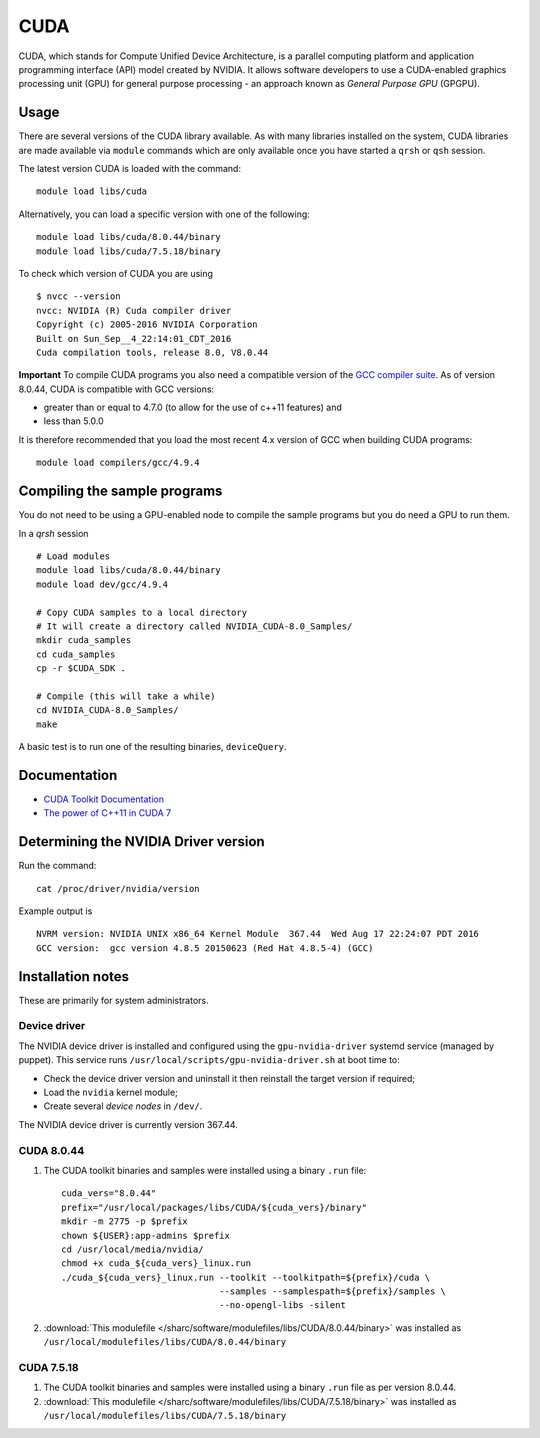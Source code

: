 .. _cuda_sharc:

CUDA
====
CUDA, which stands for Compute Unified Device Architecture, is a parallel computing platform and application programming interface (API) model created by NVIDIA. 
It allows software developers to use a CUDA-enabled graphics processing unit (GPU) for general purpose processing - an approach known as *General Purpose GPU* (GPGPU).

Usage
-----
There are several versions of the CUDA library available. As with many libraries installed on the system, CUDA libraries are made available via ``module`` commands which are only available once you have started a ``qrsh`` or ``qsh`` session.

The latest version CUDA is loaded with the command: ::

        module load libs/cuda

Alternatively, you can load a specific version with one of the following: ::

        module load libs/cuda/8.0.44/binary
        module load libs/cuda/7.5.18/binary

To check which version of CUDA you are using ::

        $ nvcc --version
        nvcc: NVIDIA (R) Cuda compiler driver
        Copyright (c) 2005-2016 NVIDIA Corporation
        Built on Sun_Sep__4_22:14:01_CDT_2016
        Cuda compilation tools, release 8.0, V8.0.44

**Important** To compile CUDA programs you also need a compatible version of the `GCC compiler suite <gcc_sharc>`_.  As of version 8.0.44, CUDA is compatible with GCC versions:

* greater than or equal to 4.7.0 (to allow for the use of c++11 features) and 
* less than 5.0.0

It is therefore recommended that you load the most recent 4.x version of GCC when building CUDA programs: ::

        module load compilers/gcc/4.9.4

Compiling the sample programs
-----------------------------
You do not need to be using a GPU-enabled node to compile the sample programs but you do need a GPU to run them.

In a `qrsh` session ::

        # Load modules
        module load libs/cuda/8.0.44/binary
        module load dev/gcc/4.9.4
        
        # Copy CUDA samples to a local directory
        # It will create a directory called NVIDIA_CUDA-8.0_Samples/
        mkdir cuda_samples
        cd cuda_samples
        cp -r $CUDA_SDK .
        
        # Compile (this will take a while)
        cd NVIDIA_CUDA-8.0_Samples/
        make

A basic test is to run one of the resulting binaries, ``deviceQuery``.

Documentation
-------------
* `CUDA Toolkit Documentation <http://docs.nvidia.com/cuda/index.html#axzz3uLoSltnh>`_
* `The power of C++11 in CUDA 7 <http://devblogs.nvidia.com/parallelforall/power-cpp11-cuda-7/>`_

Determining the NVIDIA Driver version
-------------------------------------
Run the command: ::

        cat /proc/driver/nvidia/version

Example output is ::

        NVRM version: NVIDIA UNIX x86_64 Kernel Module  367.44  Wed Aug 17 22:24:07 PDT 2016
        GCC version:  gcc version 4.8.5 20150623 (Red Hat 4.8.5-4) (GCC) 

Installation notes
------------------
These are primarily for system administrators.

Device driver
^^^^^^^^^^^^^

The NVIDIA device driver is installed and configured using the ``gpu-nvidia-driver`` systemd service (managed by puppet).
This service runs ``/usr/local/scripts/gpu-nvidia-driver.sh`` at boot time to:

- Check the device driver version and uninstall it then reinstall the target version if required;
- Load the ``nvidia`` kernel module;
- Create several *device nodes* in ``/dev/``.

The NVIDIA device driver is currently version 367.44.

CUDA 8.0.44
^^^^^^^^^^^

#. The CUDA toolkit binaries and samples were installed using a binary ``.run`` file: ::

        cuda_vers="8.0.44"
        prefix="/usr/local/packages/libs/CUDA/${cuda_vers}/binary"
        mkdir -m 2775 -p $prefix
        chown ${USER}:app-admins $prefix
        cd /usr/local/media/nvidia/
        chmod +x cuda_${cuda_vers}_linux.run
        ./cuda_${cuda_vers}_linux.run --toolkit --toolkitpath=${prefix}/cuda \
                                      --samples --samplespath=${prefix}/samples \
                                      --no-opengl-libs -silent

#. :download:`This modulefile </sharc/software/modulefiles/libs/CUDA/8.0.44/binary>` was installed as ``/usr/local/modulefiles/libs/CUDA/8.0.44/binary``

CUDA 7.5.18
^^^^^^^^^^^

#. The CUDA toolkit binaries and samples were installed using a binary ``.run`` file as per version 8.0.44.
#. :download:`This modulefile </sharc/software/modulefiles/libs/CUDA/7.5.18/binary>` was installed as ``/usr/local/modulefiles/libs/CUDA/7.5.18/binary``
